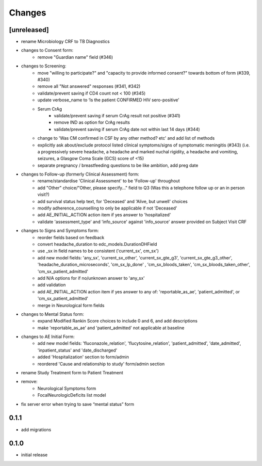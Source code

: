 Changes
=======

[unreleased]
------------
- rename Microbiology CRF to TB Diagnostics
- changes to Consent form:
    - remove "Guardian name" field (#346)
- changes to Screening:
    - move "willing to participate?" and "capacity to provide informed consent?" towards bottom of form (#339, #340)
    - remove all "Not answered" responses (#341, #342)
    - validate/prevent saving if CD4 count not < 100 (#345)
    - update verbose_name to ‘Is the patient CONFIRMED HIV sero-positive’
    - Serum CrAg
        - validate/prevent saving if serum CrAg result not positive (#341)
        - remove IND as option for CrAg results
        - validate/prevent saving if serum CrAg date not within last 14 days (#344)
    - change to 'Was CM confirmed in CSF by any other method? etc' and add list of methods
    - explicitly ask about/exclude protocol listed clinical symptoms/signs of symptomatic meningitis (#343)
      (i.e. a progressively severe headache, a headache and marked nuchal rigidity,
      a headache and vomiting, seizures, a Glasgow Coma Scale (GCS) score of <15)
    - separate pregnancy / breastfeeding questions to be like ambition, add preg date
- changes to Follow-up (formerly Clinical Assessment) form:
    - rename/standardise 'Clinical Assessment' to be 'Follow-up' throughout
    - add "Other" choice/"Other, please specify..." field to Q3 (Was this a telephone follow up or an in person visit?)
    - add survival status help text, for 'Deceased' and 'Alive, but unwell' choices
    - modify adherence_counselling to only be applicable if not 'Deceased'
    - add AE_INITIAL_ACTION action item if yes answer to 'hospitalized'
    - validate 'assessment_type' and 'info_source' against 'info_source' answer provided on Subject Visit CRF
- changes to Signs and Symptoms form:
    - reorder fields based on feedback
    - convert headache_duration to edc_models.DurationDHField
    - use _sx in field names to be consistent ('current_sx', cm_sx')
    - add new model fields: 'any_sx', 'current_sx_other', 'current_sx_gte_g3', 'current_sx_gte_g3_other', 'headache_duration_microseconds', 'cm_sx_lp_done' , 'cm_sx_bloods_taken', 'cm_sx_bloods_taken_other', 'cm_sx_patient_admitted'
    - add N/A options for if no/unknown answer to 'any_sx'
    - add validation
    - add AE_INITIAL_ACTION action item if yes answer to any of: 'reportable_as_ae', 'patient_admitted', or 'cm_sx_patient_admitted'
    - merge in Neurological form fields
- changes to Mental Status form:
    - expand Modified Rankin Score choices to include 0 and 6, and add descriptions
    - make 'reportable_as_ae' and 'patient_admitted' not applicable at baseline
- changes to AE Initial Form:
    - add new model fields: 'fluconazole_relation', 'flucytosine_relation', 'patient_admitted', 'date_admitted', 'inpatient_status' and 'date_discharged'
    - added 'Hospitalization' section to form/admin
    - reordered 'Cause and relationship to study' form/admin section
- rename Study Treatment form to Patient Treatment
- remove:
    - Neurological Symptoms form
    - FocalNeurologicDeficits list model
- fix server error when trying to save “mental status” form

0.1.1
-----
- add migrations

0.1.0
-----
- initial release
